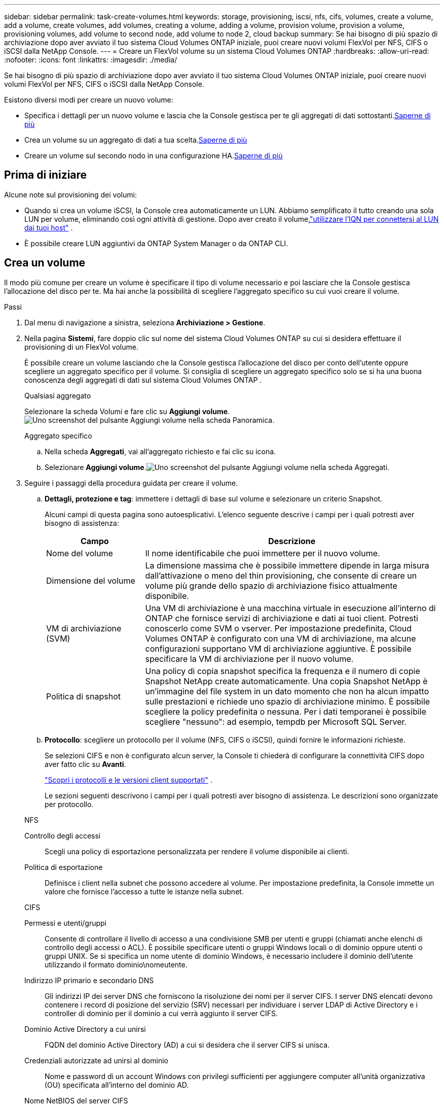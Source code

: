 ---
sidebar: sidebar 
permalink: task-create-volumes.html 
keywords: storage, provisioning, iscsi, nfs, cifs, volumes, create a volume, add a volume, create volumes, add volumes, creating a volume, adding a volume, provision volume, provision a volume, provisioning volumes, add volume to second node, add volume to node 2, cloud backup 
summary: Se hai bisogno di più spazio di archiviazione dopo aver avviato il tuo sistema Cloud Volumes ONTAP iniziale, puoi creare nuovi volumi FlexVol per NFS, CIFS o iSCSI dalla NetApp Console. 
---
= Creare un FlexVol volume su un sistema Cloud Volumes ONTAP
:hardbreaks:
:allow-uri-read: 
:nofooter: 
:icons: font
:linkattrs: 
:imagesdir: ./media/


[role="lead"]
Se hai bisogno di più spazio di archiviazione dopo aver avviato il tuo sistema Cloud Volumes ONTAP iniziale, puoi creare nuovi volumi FlexVol per NFS, CIFS o iSCSI dalla NetApp Console.

Esistono diversi modi per creare un nuovo volume:

* Specifica i dettagli per un nuovo volume e lascia che la Console gestisca per te gli aggregati di dati sottostanti.<<create-a-volume,Saperne di più>>
* Crea un volume su un aggregato di dati a tua scelta.<<create-a-volume,Saperne di più>>
* Creare un volume sul secondo nodo in una configurazione HA.<<create-volume-second-node,Saperne di più>>




== Prima di iniziare

Alcune note sul provisioning dei volumi:

* Quando si crea un volume iSCSI, la Console crea automaticamente un LUN.  Abbiamo semplificato il tutto creando una sola LUN per volume, eliminando così ogni attività di gestione.  Dopo aver creato il volume,link:https://docs.netapp.com/us-en/bluexp-cloud-volumes-ontap/task-connect-lun.html["utilizzare l'IQN per connettersi al LUN dai tuoi host"^] .
* È possibile creare LUN aggiuntivi da ONTAP System Manager o da ONTAP CLI.


ifdef::aws[]

* Se si desidera utilizzare CIFS in AWS, è necessario aver configurato DNS e Active Directory. Per i dettagli, fare riferimento alink:reference-networking-aws.html["Requisiti di rete per Cloud Volumes ONTAP per AWS"] .
* Se la configurazione Cloud Volumes ONTAP supporta la funzionalità Amazon EBS Elastic Volumes, potrebbe essere necessariolink:concept-aws-elastic-volumes.html["scopri di più su cosa succede quando crei un volume"] .


endif::aws[]



== Crea un volume

Il modo più comune per creare un volume è specificare il tipo di volume necessario e poi lasciare che la Console gestisca l'allocazione del disco per te.  Ma hai anche la possibilità di scegliere l'aggregato specifico su cui vuoi creare il volume.

.Passi
. Dal menu di navigazione a sinistra, seleziona *Archiviazione > Gestione*.
. Nella pagina *Sistemi*, fare doppio clic sul nome del sistema Cloud Volumes ONTAP su cui si desidera effettuare il provisioning di un FlexVol volume.
+
È possibile creare un volume lasciando che la Console gestisca l'allocazione del disco per conto dell'utente oppure scegliere un aggregato specifico per il volume.  Si consiglia di scegliere un aggregato specifico solo se si ha una buona conoscenza degli aggregati di dati sul sistema Cloud Volumes ONTAP .

+
[role="tabbed-block"]
====
.Qualsiasi aggregato
--
Selezionare la scheda Volumi e fare clic su *Aggiungi volume*.image:screenshot_add_volume_button.png["Uno screenshot del pulsante Aggiungi volume nella scheda Panoramica."]

--
.Aggregato specifico
--
.. Nella scheda *Aggregati*, vai all'aggregato richiesto e fai clic suimage:icon-action.png[""] icona.
.. Selezionare *Aggiungi volume*.image:screenshot_add_volume_button_agg.png["Uno screenshot del pulsante Aggiungi volume nella scheda Aggregati."]


--
====
. Seguire i passaggi della procedura guidata per creare il volume.
+
.. *Dettagli, protezione e tag*: immettere i dettagli di base sul volume e selezionare un criterio Snapshot.
+
Alcuni campi di questa pagina sono autoesplicativi. L'elenco seguente descrive i campi per i quali potresti aver bisogno di assistenza:

+
[cols="2,6"]
|===
| Campo | Descrizione 


| Nome del volume | Il nome identificabile che puoi immettere per il nuovo volume. 


| Dimensione del volume | La dimensione massima che è possibile immettere dipende in larga misura dall'attivazione o meno del thin provisioning, che consente di creare un volume più grande dello spazio di archiviazione fisico attualmente disponibile. 


| VM di archiviazione (SVM) | Una VM di archiviazione è una macchina virtuale in esecuzione all'interno di ONTAP che fornisce servizi di archiviazione e dati ai tuoi client.  Potresti conoscerlo come SVM o vserver.  Per impostazione predefinita, Cloud Volumes ONTAP è configurato con una VM di archiviazione, ma alcune configurazioni supportano VM di archiviazione aggiuntive.  È possibile specificare la VM di archiviazione per il nuovo volume. 


| Politica di snapshot | Una policy di copia snapshot specifica la frequenza e il numero di copie Snapshot NetApp create automaticamente. Una copia Snapshot NetApp è un'immagine del file system in un dato momento che non ha alcun impatto sulle prestazioni e richiede uno spazio di archiviazione minimo. È possibile scegliere la policy predefinita o nessuna.  Per i dati temporanei è possibile scegliere "nessuno": ad esempio, tempdb per Microsoft SQL Server. 
|===
.. *Protocollo*: scegliere un protocollo per il volume (NFS, CIFS o iSCSI), quindi fornire le informazioni richieste.
+
Se selezioni CIFS e non è configurato alcun server, la Console ti chiederà di configurare la connettività CIFS dopo aver fatto clic su *Avanti*.

+
link:concept-client-protocols.html["Scopri i protocolli e le versioni client supportati"] .

+
Le sezioni seguenti descrivono i campi per i quali potresti aver bisogno di assistenza.  Le descrizioni sono organizzate per protocollo.

+
[role="tabbed-block"]
====
.NFS
--
Controllo degli accessi:: Scegli una policy di esportazione personalizzata per rendere il volume disponibile ai clienti.
Politica di esportazione:: Definisce i client nella subnet che possono accedere al volume. Per impostazione predefinita, la Console immette un valore che fornisce l'accesso a tutte le istanze nella subnet.


--
.CIFS
--
Permessi e utenti/gruppi:: Consente di controllare il livello di accesso a una condivisione SMB per utenti e gruppi (chiamati anche elenchi di controllo degli accessi o ACL). È possibile specificare utenti o gruppi Windows locali o di dominio oppure utenti o gruppi UNIX.  Se si specifica un nome utente di dominio Windows, è necessario includere il dominio dell'utente utilizzando il formato dominio\nomeutente.
Indirizzo IP primario e secondario DNS:: Gli indirizzi IP dei server DNS che forniscono la risoluzione dei nomi per il server CIFS.  I server DNS elencati devono contenere i record di posizione del servizio (SRV) necessari per individuare i server LDAP di Active Directory e i controller di dominio per il dominio a cui verrà aggiunto il server CIFS.
+
--
ifdef::gcp[]

--


Se stai configurando Google Managed Active Directory, per impostazione predefinita puoi accedere ad AD con l'indirizzo IP 169.254.169.254.

endif::gcp[]

Dominio Active Directory a cui unirsi:: FQDN del dominio Active Directory (AD) a cui si desidera che il server CIFS si unisca.
Credenziali autorizzate ad unirsi al dominio:: Nome e password di un account Windows con privilegi sufficienti per aggiungere computer all'unità organizzativa (OU) specificata all'interno del dominio AD.
Nome NetBIOS del server CIFS:: Nome del server CIFS univoco nel dominio AD.
Unità organizzativa:: L'unità organizzativa all'interno del dominio AD da associare al server CIFS.  L'impostazione predefinita è CN=Computer.


ifdef::aws[]

*** Per configurare AWS Managed Microsoft AD come server AD per Cloud Volumes ONTAP, immettere *OU=Computers,OU=corp* in questo campo.


endif::aws[]

ifdef::azure[]

*** Per configurare Azure AD Domain Services come server AD per Cloud Volumes ONTAP, immettere *OU=AADDC Computers* o *OU=AADDC Users* in questo campo.https://docs.microsoft.com/en-us/azure/active-directory-domain-services/create-ou["Documentazione di Azure: creare un'unità organizzativa (OU) in un dominio gestito da Azure AD Domain Services"^]


endif::azure[]

ifdef::gcp[]

*** Per configurare Google Managed Microsoft AD come server AD per Cloud Volumes ONTAP, immettere *OU=Computers,OU=Cloud* in questo campo.https://cloud.google.com/managed-microsoft-ad/docs/manage-active-directory-objects#organizational_units["Documentazione di Google Cloud: unità organizzative in Google Managed Microsoft AD"^]


endif::gcp[]

Dominio DNS:: Dominio DNS per la macchina virtuale di archiviazione (SVM) Cloud Volumes ONTAP .  Nella maggior parte dei casi, il dominio è lo stesso del dominio AD.
Server NTP:: Selezionare *Usa dominio Active Directory* per configurare un server NTP utilizzando il DNS di Active Directory.  Se è necessario configurare un server NTP utilizzando un indirizzo diverso, è necessario utilizzare l'API.  Per informazioni fare riferimento al https://docs.netapp.com/us-en/bluexp-automation/index.html["Documentazione sull'automazione NetApp Console"^] .
+
--
Si noti che è possibile configurare un server NTP solo quando si crea un server CIFS.  Non è configurabile dopo aver creato il server CIFS.

--


--
.iSCSI
--
LUN:: Le destinazioni di archiviazione iSCSI sono chiamate LUN (unità logiche) e vengono presentate agli host come dispositivi a blocchi standard.  Quando si crea un volume iSCSI, la Console crea automaticamente un LUN.  Abbiamo semplificato il tutto creando una sola LUN per volume, eliminando così ogni attività di gestione.  Dopo aver creato il volume,link:task-connect-lun.html["utilizzare l'IQN per connettersi al LUN dai tuoi host"] .
Gruppo iniziatore:: I gruppi di iniziatori (igroup) specificano quali host possono accedere a LUN specificati sul sistema di archiviazione
Iniziatore ospite (IQN):: Le destinazioni iSCSI si connettono alla rete tramite schede di rete Ethernet standard (NIC), schede TCP offload engine (TOE) con iniziatori software, schede di rete convergenti (CNA) o adattatori host bus dedicati (HBA) e sono identificate da nomi qualificati iSCSI (IQN).


--
====
.. *Tipo di disco*: scegli un tipo di disco sottostante per il volume in base alle tue esigenze di prestazioni e ai requisiti di costo.
+
ifdef::aws[]

+
*** link:https://docs.netapp.com/us-en/bluexp-cloud-volumes-ontap/task-planning-your-config.html#size-your-system-in-aws["Dimensionamento del sistema in AWS"^]






endif::aws[]

ifdef::azure[]

* link:https://docs.netapp.com/us-en/bluexp-cloud-volumes-ontap/task-planning-your-config-azure.html#size-your-system-in-azure["Dimensionamento del sistema in Azure"^]


endif::azure[]

ifdef::gcp[]

* link:https://docs.netapp.com/us-en/bluexp-cloud-volumes-ontap/task-planning-your-config-gcp.html#size-your-system-in-gcp["Dimensionamento del sistema in Google Cloud"^]


endif::gcp[]

. *Profilo di utilizzo e criteri di suddivisione in livelli*: scegli se abilitare o disabilitare le funzionalità di efficienza di archiviazione sul volume e quindi seleziona unlink:concept-data-tiering.html["politica di suddivisione in livelli del volume"] .
+
ONTAP include diverse funzionalità di efficienza di archiviazione che possono ridurre la quantità totale di spazio di archiviazione necessario.  Le funzionalità di efficienza dello storage NetApp offrono i seguenti vantaggi:

+
Provisioning sottile:: Offre agli host o agli utenti più spazio di archiviazione logica di quello effettivamente disponibile nel pool di archiviazione fisico.  Invece di preallocare lo spazio di archiviazione, lo spazio di archiviazione viene allocato dinamicamente a ciascun volume man mano che i dati vengono scritti.
Deduplicazione:: Migliora l'efficienza individuando blocchi di dati identici e sostituendoli con riferimenti a un singolo blocco condiviso.  Questa tecnica riduce i requisiti di capacità di archiviazione eliminando i blocchi ridondanti di dati che risiedono nello stesso volume.
Compressione:: Riduce la capacità fisica necessaria per archiviare i dati comprimendoli all'interno di un volume su storage primario, secondario e di archivio.


. *Revisione*: rivedere i dettagli sul volume e quindi fare clic su *Aggiungi*.


.Risultato
La console crea il volume sul sistema Cloud Volumes ONTAP .



== Creare un volume sul secondo nodo in una configurazione HA

Per impostazione predefinita, la console crea volumi sul primo nodo in una configurazione HA.  Se è necessaria una configurazione attiva-attiva, in cui entrambi i nodi forniscono dati ai client, è necessario creare aggregati e volumi sul secondo nodo.

.Passi
. Dal menu di navigazione a sinistra, seleziona *Archiviazione > Gestione*.
. Nella pagina *Sistemi*, fare doppio clic sul nome del sistema Cloud Volumes ONTAP su cui si desidera gestire gli aggregati.
. Nella scheda Aggregati, fare clic su *Aggiungi aggregato* e creare l'aggregato.
+
image:screenshot_add_aggregate_cvo.png["Uno screenshot che mostra l'avanzamento dell'aggiunta di un aggregato."]

. Per Home Node, scegliere il secondo nodo nella coppia HA.
. Dopo che la Console ha creato l'aggregato, selezionarlo e quindi fare clic su *Crea volume*.
. Inserisci i dettagli per il nuovo volume, quindi fai clic su *Crea*.


.Risultato
La console crea il volume sul secondo nodo nella coppia HA.

ifdef::aws[]


TIP: Per le coppie HA distribuite in più zone di disponibilità AWS, è necessario montare il volume sui client utilizzando l'indirizzo IP mobile del nodo su cui risiede il volume.

endif::aws[]



== Dopo aver creato un volume

Se hai predisposto una condivisione CIFS, assegna agli utenti o ai gruppi le autorizzazioni per i file e le cartelle e verifica che tali utenti possano accedere alla condivisione e creare un file.

Se si desidera applicare quote ai volumi, è necessario utilizzare ONTAP System Manager o ONTAP CLI.  Le quote consentono di limitare o tenere traccia dello spazio su disco e del numero di file utilizzati da un utente, un gruppo o un qtree.
